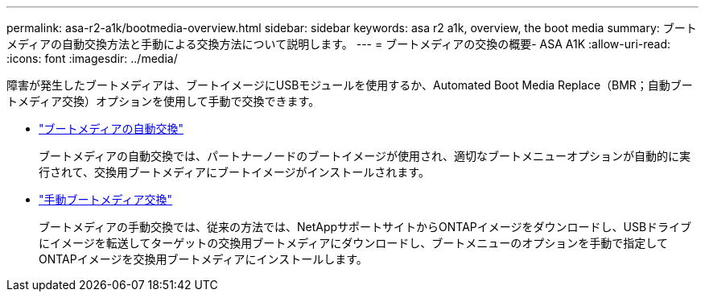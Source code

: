 ---
permalink: asa-r2-a1k/bootmedia-overview.html 
sidebar: sidebar 
keywords: asa r2 a1k, overview, the boot media 
summary: ブートメディアの自動交換方法と手動による交換方法について説明します。 
---
= ブートメディアの交換の概要- ASA A1K
:allow-uri-read: 
:icons: font
:imagesdir: ../media/


[role="lead"]
障害が発生したブートメディアは、ブートイメージにUSBモジュールを使用するか、Automated Boot Media Replace（BMR；自動ブートメディア交換）オプションを使用して手動で交換できます。

* link:bootmedia-replace-requirements-bmr.html["ブートメディアの自動交換"]
+
ブートメディアの自動交換では、パートナーノードのブートイメージが使用され、適切なブートメニューオプションが自動的に実行されて、交換用ブートメディアにブートイメージがインストールされます。

* link:bootmedia-replace-requirements.html["手動ブートメディア交換"]
+
ブートメディアの手動交換では、従来の方法では、NetAppサポートサイトからONTAPイメージをダウンロードし、USBドライブにイメージを転送してターゲットの交換用ブートメディアにダウンロードし、ブートメニューのオプションを手動で指定してONTAPイメージを交換用ブートメディアにインストールします。


